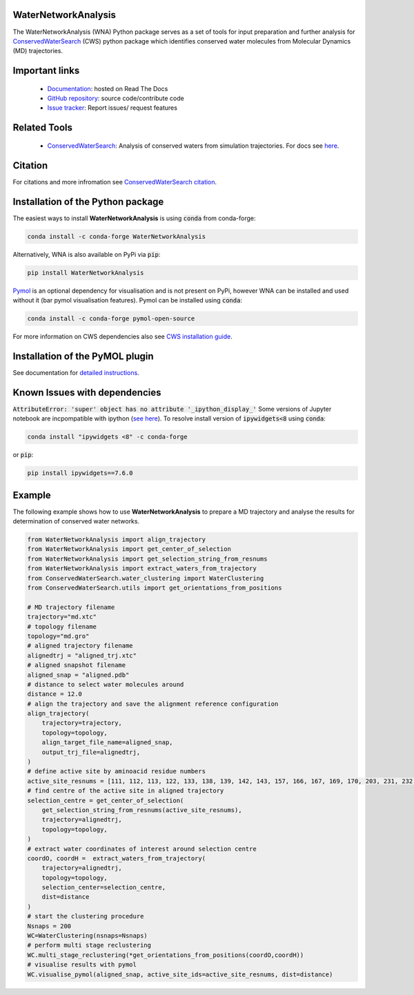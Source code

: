 WaterNetworkAnalysis
--------------------
.. image:: https://readthedocs.org/projects/waternetworkanalysis/badge/?version=latest
    :target: https://waternetworkanalysis.readthedocs.io/en/latest/?badge=latest
.. image:: https://badge.fury.io/py/WaterNetworkAnalysis.svg
    :target: https://badge.fury.io/py/WaterNetworkAnalysis
.. image:: https://img.shields.io/conda/vn/conda-forge/waternetworkanalysis.svg
    :target: https://anaconda.org/conda-forge/waternetworkanalysis


The WaterNetworkAnalysis (WNA) Python package serves as a set of tools for input preparation and further analysis for `ConservedWaterSearch <https://conservedwatersearch.readthedocs.io/en/latest/>`__ (CWS) python package which identifies conserved water molecules from Molecular Dynamics (MD) trajectories.

.. image::  https://raw.githubusercontent.com/JecaTosovic/WaterNetworkAnalysis/master/docs/source/figs/Scheme.png
  :width: 600

Important links
---------------
	- `Documentation <https://waternetworkanalysis.readthedocs.io/en/latest/>`_: hosted on Read The Docs
	- `GitHub repository <https://github.com/JecaTosovic/WaterNetworkAnalysis>`_: source code/contribute code
	- `Issue tracker <https://github.com/JecaTosovic/WaterNetworkAnalysis/issues>`_: Report issues/ request features

Related Tools
-------------
	- `ConservedWaterSearch <https://github.com/JecaTosovic/ConservedWaterSearch>`__: Analysis of conserved waters from simulation trajectories. For docs see `here <https://conservedwatersearch.readthedocs.io/en/latest/>`__.

Citation
--------
For citations and more infromation see `ConservedWaterSearch citation <https://conservedwatersearch.readthedocs.io/en/latest/citing.html>`_.

Installation of the Python package
----------------------------------
The easiest ways to install **WaterNetworkAnalysis** is using :code:`conda` from conda-forge:

.. code:: bash

    conda install -c conda-forge WaterNetworkAnalysis

Alternatively, WNA is also available on PyPi via :code:`pip`:

.. code:: bash

   pip install WaterNetworkAnalysis

`Pymol <https://pymol.org/2/>`__ is an optional dependency for visualisation and is not present on PyPi, however WNA can be installed and used without it (bar pymol visualisation features). Pymol can be installed using :code:`conda`:

.. code:: bash

   conda install -c conda-forge pymol-open-source

For more information on CWS dependencies also see `CWS installation guide <https://conservedwatersearch.readthedocs.io/en/latest/installation.html>`__.

Installation of the PyMOL plugin
--------------------------------
See documentation for `detailed instructions <https://waternetworkanalysis.readthedocs.io/en/latest/quickstart.html#installation-of-the-pymol-plugin>`__.

Known Issues with dependencies
------------------------------

:code:`AttributeError: 'super' object has no attribute '_ipython_display_'`
Some versions of Jupyter notebook are incpompatible with ipython (`see here <https://stackoverflow.com/questions/74279848/nglview-installed-but-will-not-import-inside-juypter-notebook-via-anaconda-navig>`__). To resolve install version of :code:`ipywidgets<8` using :code:`conda`:

.. code:: bash

   conda install "ipywidgets <8" -c conda-forge

or :code:`pip`:

.. code:: bash

   pip install ipywidgets==7.6.0

Example
-------
The following example shows how to use **WaterNetworkAnalysis** to prepare a MD trajectory and analyse the results for determination of conserved water networks.

.. code:: python

   from WaterNetworkAnalysis import align_trajectory
   from WaterNetworkAnalysis import get_center_of_selection
   from WaterNetworkAnalysis import get_selection_string_from_resnums
   from WaterNetworkAnalysis import extract_waters_from_trajectory
   from ConservedWaterSearch.water_clustering import WaterClustering
   from ConservedWaterSearch.utils import get_orientations_from_positions

   # MD trajectory filename
   trajectory="md.xtc"
   # topology filename
   topology="md.gro"
   # aligned trajectory filename
   alignedtrj = "aligned_trj.xtc"
   # aligned snapshot filename
   aligned_snap = "aligned.pdb"
   # distance to select water molecules around
   distance = 12.0
   # align the trajectory and save the alignment reference configuration
   align_trajectory(
       trajectory=trajectory,
       topology=topology,
       align_target_file_name=aligned_snap,
       output_trj_file=alignedtrj,
   )
   # define active site by aminoacid residue numbers
   active_site_resnums = [111, 112, 113, 122, 133, 138, 139, 142, 143, 157, 166, 167, 169, 170, 203, 231, 232, 238]
   # find centre of the active site in aligned trajectory
   selection_centre = get_center_of_selection(
       get_selection_string_from_resnums(active_site_resnums),
       trajectory=alignedtrj,
       topology=topology,
   )
   # extract water coordinates of interest around selection centre
   coordO, coordH =  extract_waters_from_trajectory(
       trajectory=alignedtrj,
       topology=topology,
       selection_center=selection_centre,
       dist=distance
   )
   # start the clustering procedure
   Nsnaps = 200
   WC=WaterClustering(nsnaps=Nsnaps)
   # perform multi stage reclustering
   WC.multi_stage_reclustering(*get_orientations_from_positions(coordO,coordH))
   # visualise results with pymol
   WC.visualise_pymol(aligned_snap, active_site_ids=active_site_resnums, dist=distance)



.. image:: https://raw.githubusercontent.com/JecaTosovic/WaterNetworkAnalysis/master/docs/source/figs/Results.png
  :width: 600
